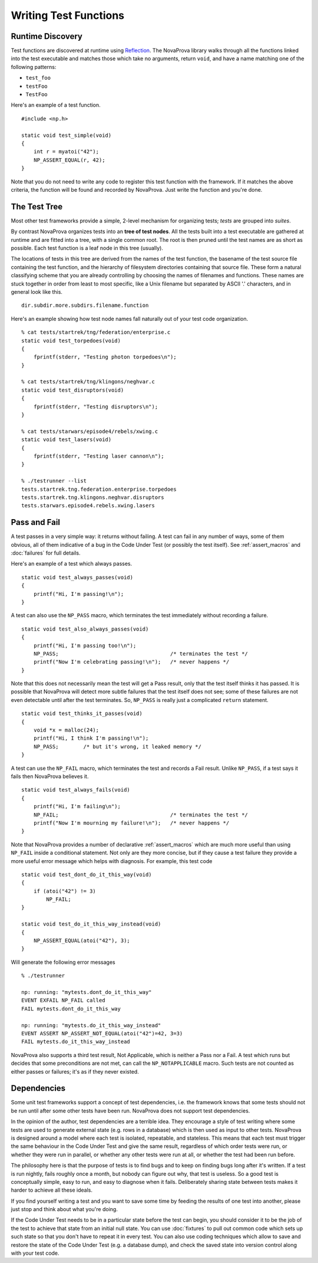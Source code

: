 
Writing Test Functions
======================

Runtime Discovery
-----------------

Test functions are discovered at runtime using
`Reflection <https://en.wikipedia.org/wiki/Reflection_(computer_programming)>`_.
The NovaProva library walks through all the functions linked into the test
executable and matches those which take no arguments, return ``void``, and
have a name matching one of the following patterns:

* ``test_foo``
* ``testFoo``
* ``TestFoo``

Here's an example of a test function.

.. highlight:: c

::

    #include <np.h>

    static void test_simple(void)
    {
        int r = myatoi("42");
        NP_ASSERT_EQUAL(r, 42);
    }

Note that you do not need to write any code to register this test
function with the framework.  If it matches the above criteria, the
function will be found and recorded by NovaProva.  Just write the
function and you're done.


The Test Tree
-------------

Most other test frameworks provide a simple, 2-level mechanism for
organizing tests; *tests* are grouped into *suites*.

By contrast NovaProva organizes tests into an **tree of test nodes**.
All the tests built into a test executable are gathered at runtime
and are fitted into a tree, with a single common root.  The root is
then pruned until the test names are as short as possible.  Each test
function is a leaf node in this tree (usually).

The locations of tests in this tree are derived from the names of the
test function, the basename of the test source file containing the test
function, and the hierarchy of filesystem directories containing that
source file.  These form a natural classifying scheme that you are
already controlling by choosing the names of filenames and functions.
These names are stuck together in order from least to most specific,
like a Unix filename but separated by ASCII '.' characters, and in
general look like this.

.. highlight:: none

::

    dir.subdir.more.subdirs.filename.function

Here's an example showing how test node names fall naturally out of
your test code organization.

.. highlight:: none

::

    % cat tests/startrek/tng/federation/enterprise.c
    static void test_torpedoes(void)
    {
        fprintf(stderr, "Testing photon torpedoes\n");
    }

    % cat tests/startrek/tng/klingons/neghvar.c
    static void test_disruptors(void)
    {
        fprintf(stderr, "Testing disruptors\n");
    }

    % cat tests/starwars/episode4/rebels/xwing.c
    static void test_lasers(void)
    {
        fprintf(stderr, "Testing laser cannon\n");
    }
    
    % ./testrunner --list
    tests.startrek.tng.federation.enterprise.torpedoes
    tests.startrek.tng.klingons.neghvar.disruptors
    tests.starwars.episode4.rebels.xwing.lasers


Pass and Fail
-------------

A test passes in a very simple way: it returns without failing.  A test
can fail in any number of ways, some of them obvious, all of them
indicative of a bug in the Code Under Test (or possibly the test
itself).  See :ref:`assert_macros` and :doc:`failures` for full details.

Here's an example of a test which always passes.

.. highlight:: c

::

    static void test_always_passes(void)
    {
        printf("Hi, I'm passing!\n");
    }

A test can also use the ``NP_PASS`` macro, which terminates the test
immediately without recording a failure.

.. highlight:: c

::

    static void test_also_always_passes(void)
    {
        printf("Hi, I'm passing too!\n");
        NP_PASS;				    /* terminates the test */
        printf("Now I'm celebrating passing!\n");   /* never happens */
    }

Note that this does not necessarily mean the test will get a Pass
result, only that the test itself thinks it has passed.  It is possible
that NovaProva will detect more subtle failures that the test itself
does not see; some of these failures are not even detectable until after
the test terminates.  So, ``NP_PASS`` is really just a complicated
``return`` statement.

.. highlight:: c

::

    static void test_thinks_it_passes(void)
    {
        void *x = malloc(24);
        printf("Hi, I think I'm passing!\n");
        NP_PASS;	/* but it's wrong, it leaked memory */
    }

A test can use the ``NP_FAIL`` macro, which terminates the test and
records a Fail result.  Unlike ``NP_PASS``, if a test says it fails
then NovaProva believes it.

.. highlight:: c

::

    static void test_always_fails(void)
    {
        printf("Hi, I'm failing\n");
        NP_FAIL;				    /* terminates the test */
        printf("Now I'm mourning my failure!\n");   /* never happens */
    }

Note that NovaProva provides a number of declarative :ref:`assert_macros`
which are much more useful than using ``NP_FAIL`` inside a conditional
statement.  Not only are they more concise, but if they cause a test
failure they provide a more useful error message which helps with
diagnosis.  For example, this test code

.. highlight:: c

::

    static void test_dont_do_it_this_way(void)
    {
        if (atoi("42") != 3)
            NP_FAIL;
    }

    static void test_do_it_this_way_instead(void)
    {
        NP_ASSERT_EQUAL(atoi("42"), 3);
    }

Will generate the following error messages

.. highlight:: none

::

    % ./testrunner

    np: running: "mytests.dont_do_it_this_way"
    EVENT EXFAIL NP_FAIL called
    FAIL mytests.dont_do_it_this_way

    np: running: "mytests.do_it_this_way_instead"
    EVENT ASSERT NP_ASSERT_NOT_EQUAL(atoi("42")=42, 3=3)
    FAIL mytests.do_it_this_way_instead


NovaProva also supports a third test result, Not Applicable, which is
neither a Pass nor a Fail.  A test which runs but decides that some
preconditions are not met, can call the ``NP_NOTAPPLICABLE`` macro.
Such tests are not counted as either passes or failures; it's as if they
never existed.

.. _dependencies:

Dependencies
------------

Some unit test frameworks support a concept of test dependencies, i.e.
the framework knows that some tests should not be run until after some
other tests have been run.  NovaProva does not support test
dependencies.

In the opinion of the author, test dependencies are a terrible idea.
They encourage a style of test writing where some tests are used to
generate external state (e.g. rows in a database) which is then used
as input to other tests.  NovaProva is designed around a model where
each test is isolated, repeatable, and stateless.  This means
that each test must trigger the same behaviour in the Code Under Test
and give the same result, regardless of which order tests were run,
or whether they were run in parallel, or whether any other tests
were run at all, or whether the test had been run before.

The philosophy here is that the purpose of tests is to find bugs
and to keep on finding bugs long after it's written.
If a test is run nightly, fails roughly once a month,
but nobody can figure out why, that test is useless.
So a good test is conceptually simple, easy to run, and easy to diagnose
when it fails.  Deliberately sharing state between tests makes it
harder to achieve all these ideals.

If you find yourself writing a test and you want to save some time
by feeding the results of one test into another, please just stop and
think about what you're doing.

If the Code Under Test needs to be in a particular state before the test
can begin, you should consider it to be the job of the test to achieve
that state from an initial null state.  You can use :doc:`fixtures` to
pull out common code which sets up such state so that you don't have to
repeat it in every test.  You can also use coding techniques which allow
to save and restore the state of the Code Under Test (e.g. a database
dump), and check the saved state into version control along with your
test code.

.. vim:set ft=rst:
